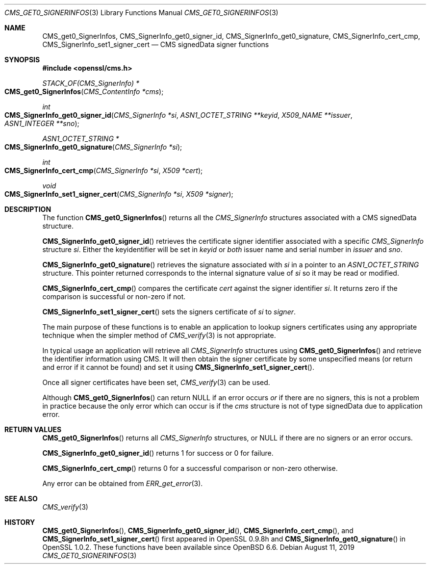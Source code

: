 .\" $OpenBSD: CMS_get0_SignerInfos.3,v 1.4 2019/08/11 12:46:38 schwarze Exp $
.\" full merge up to: OpenSSL 83cf7abf May 29 13:07:08 2018 +0100
.\"
.\" This file was written by Dr. Stephen Henson <steve@openssl.org>.
.\" Copyright (c) 2008, 2013 The OpenSSL Project.  All rights reserved.
.\"
.\" Redistribution and use in source and binary forms, with or without
.\" modification, are permitted provided that the following conditions
.\" are met:
.\"
.\" 1. Redistributions of source code must retain the above copyright
.\"    notice, this list of conditions and the following disclaimer.
.\"
.\" 2. Redistributions in binary form must reproduce the above copyright
.\"    notice, this list of conditions and the following disclaimer in
.\"    the documentation and/or other materials provided with the
.\"    distribution.
.\"
.\" 3. All advertising materials mentioning features or use of this
.\"    software must display the following acknowledgment:
.\"    "This product includes software developed by the OpenSSL Project
.\"    for use in the OpenSSL Toolkit. (http://www.openssl.org/)"
.\"
.\" 4. The names "OpenSSL Toolkit" and "OpenSSL Project" must not be used to
.\"    endorse or promote products derived from this software without
.\"    prior written permission. For written permission, please contact
.\"    openssl-core@openssl.org.
.\"
.\" 5. Products derived from this software may not be called "OpenSSL"
.\"    nor may "OpenSSL" appear in their names without prior written
.\"    permission of the OpenSSL Project.
.\"
.\" 6. Redistributions of any form whatsoever must retain the following
.\"    acknowledgment:
.\"    "This product includes software developed by the OpenSSL Project
.\"    for use in the OpenSSL Toolkit (http://www.openssl.org/)"
.\"
.\" THIS SOFTWARE IS PROVIDED BY THE OpenSSL PROJECT ``AS IS'' AND ANY
.\" EXPRESSED OR IMPLIED WARRANTIES, INCLUDING, BUT NOT LIMITED TO, THE
.\" IMPLIED WARRANTIES OF MERCHANTABILITY AND FITNESS FOR A PARTICULAR
.\" PURPOSE ARE DISCLAIMED.  IN NO EVENT SHALL THE OpenSSL PROJECT OR
.\" ITS CONTRIBUTORS BE LIABLE FOR ANY DIRECT, INDIRECT, INCIDENTAL,
.\" SPECIAL, EXEMPLARY, OR CONSEQUENTIAL DAMAGES (INCLUDING, BUT
.\" NOT LIMITED TO, PROCUREMENT OF SUBSTITUTE GOODS OR SERVICES;
.\" LOSS OF USE, DATA, OR PROFITS; OR BUSINESS INTERRUPTION)
.\" HOWEVER CAUSED AND ON ANY THEORY OF LIABILITY, WHETHER IN CONTRACT,
.\" STRICT LIABILITY, OR TORT (INCLUDING NEGLIGENCE OR OTHERWISE)
.\" ARISING IN ANY WAY OUT OF THE USE OF THIS SOFTWARE, EVEN IF ADVISED
.\" OF THE POSSIBILITY OF SUCH DAMAGE.
.\"
.Dd $Mdocdate: August 11 2019 $
.Dt CMS_GET0_SIGNERINFOS 3
.Os
.Sh NAME
.Nm CMS_get0_SignerInfos ,
.Nm CMS_SignerInfo_get0_signer_id ,
.Nm CMS_SignerInfo_get0_signature ,
.Nm CMS_SignerInfo_cert_cmp ,
.Nm CMS_SignerInfo_set1_signer_cert
.Nd CMS signedData signer functions
.Sh SYNOPSIS
.In openssl/cms.h
.Ft STACK_OF(CMS_SignerInfo) *
.Fo CMS_get0_SignerInfos
.Fa "CMS_ContentInfo *cms"
.Fc
.Ft int
.Fo CMS_SignerInfo_get0_signer_id
.Fa "CMS_SignerInfo *si"
.Fa "ASN1_OCTET_STRING **keyid"
.Fa "X509_NAME **issuer"
.Fa "ASN1_INTEGER **sno"
.Fc
.Ft ASN1_OCTET_STRING *
.Fo CMS_SignerInfo_get0_signature
.Fa "CMS_SignerInfo *si"
.Fc
.Ft int
.Fo CMS_SignerInfo_cert_cmp
.Fa "CMS_SignerInfo *si"
.Fa "X509 *cert"
.Fc
.Ft void
.Fo CMS_SignerInfo_set1_signer_cert
.Fa "CMS_SignerInfo *si"
.Fa "X509 *signer"
.Fc
.Sh DESCRIPTION
The function
.Fn CMS_get0_SignerInfos
returns all the
.Vt CMS_SignerInfo
structures associated with a CMS signedData structure.
.Pp
.Fn CMS_SignerInfo_get0_signer_id
retrieves the certificate signer identifier associated with a specific
.Vt CMS_SignerInfo
structure
.Fa si .
Either the keyidentifier will be set in
.Fa keyid
or
.Em both
issuer name and serial number in
.Fa issuer
and
.Fa sno .
.Pp
.Fn CMS_SignerInfo_get0_signature
retrieves the signature associated with
.Fa si
in a pointer to an
.Vt ASN1_OCTET_STRING
structure.
This pointer returned corresponds to the internal signature value of
.Fa si
so it may be read or modified.
.Pp
.Fn CMS_SignerInfo_cert_cmp
compares the certificate
.Fa cert
against the signer identifier
.Fa si .
It returns zero if the comparison is successful or non-zero if not.
.Pp
.Fn CMS_SignerInfo_set1_signer_cert
sets the signers certificate of
.Fa si
to
.Fa signer .
.Pp
The main purpose of these functions is to enable an application to
lookup signers certificates using any appropriate technique when the
simpler method of
.Xr CMS_verify 3
is not appropriate.
.Pp
In typical usage an application will retrieve all
.Vt CMS_SignerInfo
structures using
.Fn CMS_get0_SignerInfos
and retrieve the identifier information using CMS.
It will then obtain the signer certificate by some unspecified means
(or return and error if it cannot be found) and set it using
.Fn CMS_SignerInfo_set1_signer_cert .
.Pp
Once all signer certificates have been set,
.Xr CMS_verify 3
can be used.
.Pp
Although
.Fn CMS_get0_SignerInfos
can return
.Dv NULL
if an error occurs
.Em or
if there are no signers, this is not a problem in practice because the
only error which can occur is if the
.Fa cms
structure is not of type signedData due to application error.
.Sh RETURN VALUES
.Fn CMS_get0_SignerInfos
returns all
.Vt CMS_SignerInfo
structures, or
.Dv NULL
if there are no signers or an error occurs.
.Pp
.Fn CMS_SignerInfo_get0_signer_id
returns 1 for success or 0 for failure.
.Pp
.Fn CMS_SignerInfo_cert_cmp
returns 0 for a successful comparison or non-zero otherwise.
.Pp
Any error can be obtained from
.Xr ERR_get_error 3 .
.Sh SEE ALSO
.Xr CMS_verify 3
.Sh HISTORY
.Fn CMS_get0_SignerInfos ,
.Fn CMS_SignerInfo_get0_signer_id ,
.Fn CMS_SignerInfo_cert_cmp ,
and
.Fn CMS_SignerInfo_set1_signer_cert
first appeared in OpenSSL 0.9.8h and
.Fn CMS_SignerInfo_get0_signature
in OpenSSL 1.0.2.
These functions have been available since
.Ox 6.6 .

